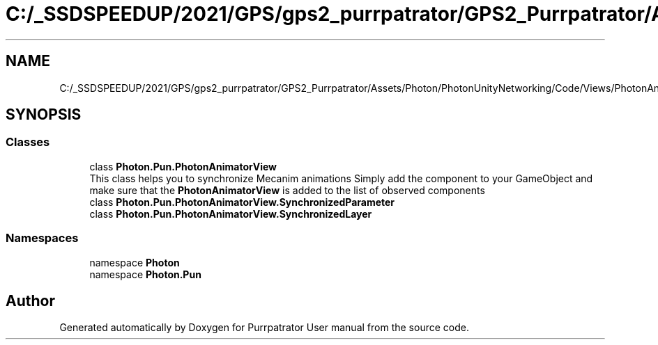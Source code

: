 .TH "C:/_SSDSPEEDUP/2021/GPS/gps2_purrpatrator/GPS2_Purrpatrator/Assets/Photon/PhotonUnityNetworking/Code/Views/PhotonAnimatorView.cs" 3 "Mon Apr 18 2022" "Purrpatrator User manual" \" -*- nroff -*-
.ad l
.nh
.SH NAME
C:/_SSDSPEEDUP/2021/GPS/gps2_purrpatrator/GPS2_Purrpatrator/Assets/Photon/PhotonUnityNetworking/Code/Views/PhotonAnimatorView.cs
.SH SYNOPSIS
.br
.PP
.SS "Classes"

.in +1c
.ti -1c
.RI "class \fBPhoton\&.Pun\&.PhotonAnimatorView\fP"
.br
.RI "This class helps you to synchronize Mecanim animations Simply add the component to your GameObject and make sure that the \fBPhotonAnimatorView\fP is added to the list of observed components "
.ti -1c
.RI "class \fBPhoton\&.Pun\&.PhotonAnimatorView\&.SynchronizedParameter\fP"
.br
.ti -1c
.RI "class \fBPhoton\&.Pun\&.PhotonAnimatorView\&.SynchronizedLayer\fP"
.br
.in -1c
.SS "Namespaces"

.in +1c
.ti -1c
.RI "namespace \fBPhoton\fP"
.br
.ti -1c
.RI "namespace \fBPhoton\&.Pun\fP"
.br
.in -1c
.SH "Author"
.PP 
Generated automatically by Doxygen for Purrpatrator User manual from the source code\&.
